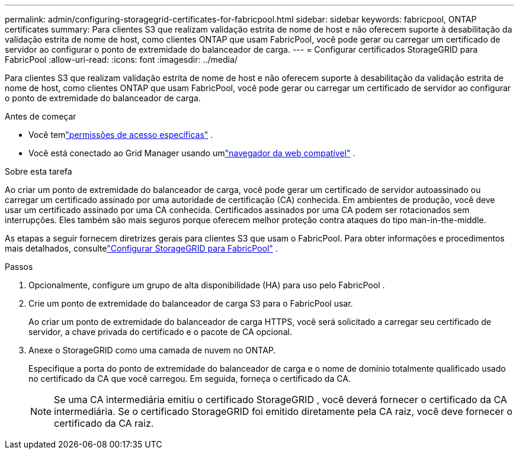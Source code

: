 ---
permalink: admin/configuring-storagegrid-certificates-for-fabricpool.html 
sidebar: sidebar 
keywords: fabricpool, ONTAP certificates 
summary: Para clientes S3 que realizam validação estrita de nome de host e não oferecem suporte à desabilitação da validação estrita de nome de host, como clientes ONTAP que usam FabricPool, você pode gerar ou carregar um certificado de servidor ao configurar o ponto de extremidade do balanceador de carga. 
---
= Configurar certificados StorageGRID para FabricPool
:allow-uri-read: 
:icons: font
:imagesdir: ../media/


[role="lead"]
Para clientes S3 que realizam validação estrita de nome de host e não oferecem suporte à desabilitação da validação estrita de nome de host, como clientes ONTAP que usam FabricPool, você pode gerar ou carregar um certificado de servidor ao configurar o ponto de extremidade do balanceador de carga.

.Antes de começar
* Você temlink:admin-group-permissions.html["permissões de acesso específicas"] .
* Você está conectado ao Grid Manager usando umlink:../admin/web-browser-requirements.html["navegador da web compatível"] .


.Sobre esta tarefa
Ao criar um ponto de extremidade do balanceador de carga, você pode gerar um certificado de servidor autoassinado ou carregar um certificado assinado por uma autoridade de certificação (CA) conhecida.  Em ambientes de produção, você deve usar um certificado assinado por uma CA conhecida.  Certificados assinados por uma CA podem ser rotacionados sem interrupções.  Eles também são mais seguros porque oferecem melhor proteção contra ataques do tipo man-in-the-middle.

As etapas a seguir fornecem diretrizes gerais para clientes S3 que usam o FabricPool.  Para obter informações e procedimentos mais detalhados, consultelink:../fabricpool/index.html["Configurar StorageGRID para FabricPool"] .

.Passos
. Opcionalmente, configure um grupo de alta disponibilidade (HA) para uso pelo FabricPool .
. Crie um ponto de extremidade do balanceador de carga S3 para o FabricPool usar.
+
Ao criar um ponto de extremidade do balanceador de carga HTTPS, você será solicitado a carregar seu certificado de servidor, a chave privada do certificado e o pacote de CA opcional.

. Anexe o StorageGRID como uma camada de nuvem no ONTAP.
+
Especifique a porta do ponto de extremidade do balanceador de carga e o nome de domínio totalmente qualificado usado no certificado da CA que você carregou.  Em seguida, forneça o certificado da CA.

+

NOTE: Se uma CA intermediária emitiu o certificado StorageGRID , você deverá fornecer o certificado da CA intermediária.  Se o certificado StorageGRID foi emitido diretamente pela CA raiz, você deve fornecer o certificado da CA raiz.



